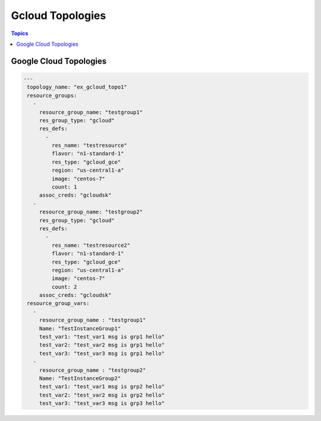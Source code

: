 Gcloud Topologies
==================

.. contents:: Topics

.. _gcloud_topologies:

Google Cloud Topologies
```````````````````````

.. code-block:: bash
   
   ---
    topology_name: "ex_gcloud_topo1"
    resource_groups:
      - 
        resource_group_name: "testgroup1"
        res_group_type: "gcloud"
        res_defs:
          - 
            res_name: "testresource"
            flavor: "n1-standard-1"
            res_type: "gcloud_gce"
            region: "us-central1-a"
            image: "centos-7"
            count: 1
        assoc_creds: "gcloudsk"
      - 
        resource_group_name: "testgroup2"
        res_group_type: "gcloud"
        res_defs:
          - 
            res_name: "testresource2"
            flavor: "n1-standard-1"
            res_type: "gcloud_gce"
            region: "us-central1-a"
            image: "centos-7"
            count: 2
        assoc_creds: "gcloudsk"
    resource_group_vars:
      - 
        resource_group_name : "testgroup1"
        Name: "TestInstanceGroup1"
        test_var1: "test_var1 msg is grp1 hello"
        test_var2: "test_var2 msg is grp1 hello"
        test_var3: "test_var3 msg is grp1 hello"
      - 
        resource_group_name : "testgroup2"
        Name: "TestInstanceGroup2"
        test_var1: "test_var1 msg is grp2 hello"
        test_var2: "test_var2 msg is grp2 hello"
        test_var3: "test_var3 msg is grp3 hello"


.. note::

   

